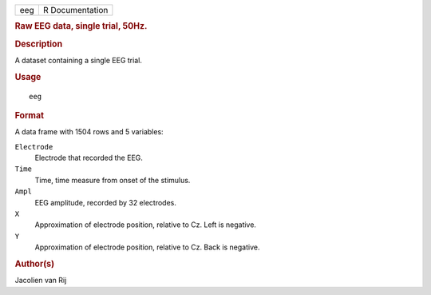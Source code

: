 .. container::

   .. container::

      === ===============
      eeg R Documentation
      === ===============

      .. rubric:: Raw EEG data, single trial, 50Hz.
         :name: raw-eeg-data-single-trial-50hz.

      .. rubric:: Description
         :name: description

      A dataset containing a single EEG trial.

      .. rubric:: Usage
         :name: usage

      ::

         eeg

      .. rubric:: Format
         :name: format

      A data frame with 1504 rows and 5 variables:

      ``Electrode``
         Electrode that recorded the EEG.

      ``Time``
         Time, time measure from onset of the stimulus.

      ``Ampl``
         EEG amplitude, recorded by 32 electrodes.

      ``X``
         Approximation of electrode position, relative to Cz. Left is
         negative.

      ``Y``
         Approximation of electrode position, relative to Cz. Back is
         negative.

      .. rubric:: Author(s)
         :name: authors

      Jacolien van Rij

